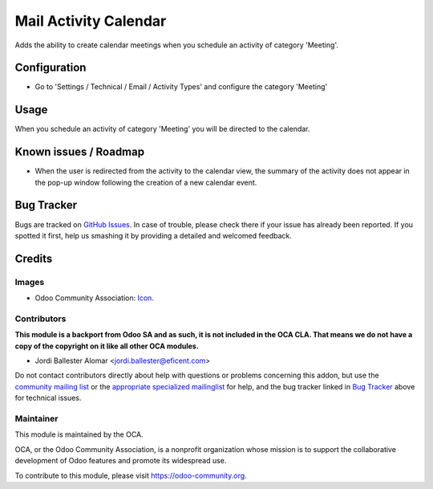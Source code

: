 ======================
Mail Activity Calendar
======================

Adds the ability to create calendar meetings when you schedule an
activity of category 'Meeting'.

Configuration
=============

* Go to 'Settings / Technical / Email / Activity Types' and configure
  the category 'Meeting'

Usage
=====

When you schedule an activity of category 'Meeting' you will be directed
to the calendar.


Known issues / Roadmap
======================

* When the user is redirected from the activity to the calendar view,
  the summary of the activity does not appear in the pop-up window following
  the creation of a new calendar event.


Bug Tracker
===========

Bugs are tracked on `GitHub Issues
<https://github.com/OCA/social/issues>`_. In case of trouble, please
check there if your issue has already been reported. If you spotted it first,
help us smashing it by providing a detailed and welcomed feedback.

Credits
=======

Images
------

* Odoo Community Association: `Icon <https://github.com/OCA/maintainer-tools/blob/master/template/module/static/description/icon.svg>`_.

Contributors
------------

**This module is a backport from Odoo SA and as such, it is not included in the OCA CLA. That means we do not have a copy of the copyright on it like all other OCA modules.**

* Jordi Ballester Alomar <jordi.ballester@eficent.com>

Do not contact contributors directly about help with questions or problems concerning this addon, but use the `community mailing list <mailto:community@mail.odoo.com>`_ or the `appropriate specialized mailinglist <https://odoo-community.org/groups>`_ for help, and the bug tracker linked in `Bug Tracker`_ above for technical issues.

Maintainer
----------

.. image:: https://odoo-community.org/logo.png
   :alt: Odoo Community Association
   :target: https://odoo-community.org

This module is maintained by the OCA.

OCA, or the Odoo Community Association, is a nonprofit organization whose
mission is to support the collaborative development of Odoo features and
promote its widespread use.

To contribute to this module, please visit https://odoo-community.org.
